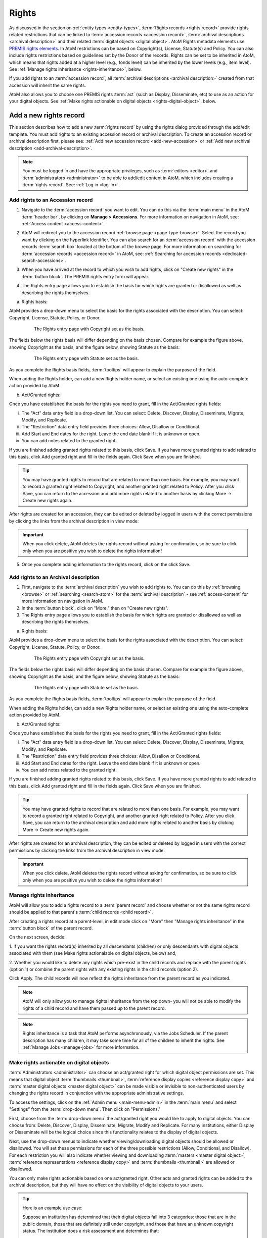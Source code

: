 .. _rights:

======
Rights
======

.. |edit| image:: images/edit-sign.png
   :height: 18
   :width: 18

.. |plus| image:: images/plus-sign.png
   :height: 18
   :width: 18

.. |gears| image:: images/gears.png
   :height: 18
   :width: 18

As discussed in the section on :ref:`entity types <entity-types>`,
:term:`Rights records <rights record>` provide rights related restrictions
that can be linked to :term:`accession records <accession record>`,
:term:`archival descriptions <archival description>` and their related
:term:`digital objects <digital object>`. AtoM Rights metadata elements use
`PREMIS rights elements <http://www.loc.gov/standards/premis/>`__. In AtoM
restrictions can be based on Copyright(s), License, Statute(s) and Policy.
You can also include rights restrictions based on guidelines set by the
Donor of the records. Rights can be set to be inherited in AtoM, which means
that rights added at a higher level (e.g., fonds level) can be inherited by the
lower levels (e.g., item level). See
:ref:`Manage rights inheritance <rights-inheritance>`, below.

If you add rights to an :term:`accession record`, all
:term:`archival descriptions <archival description>` created from that
accession will inherit the same rights.

AtoM also allows you to choose one PREMIS rights :term:`act` (such as Display,
Disseminate, etc) to use as an action for your digital objects. See
:ref:`Make rights actionable on digital objects <rights-digital-object>`, below.

Add a new rights record
=======================

This section describes how to add a new :term:`rights record` by using the
rights dialog provided through the add/edit template. You must add rights to
an existing accession record or archival description. To create an accession
record or archival description first, please see:
:ref:`Add new accession record <add-new-accession>` or
:ref:`Add new archival description <add-archival-description>`.

.. NOTE::

   You must be logged in and have the appropriate privileges, such as
   :term:`editors <editor>` and :term:`administrators <administrator>` to be
   able to add/edit content in AtoM, which includes creating a
   :term:`rights record`. See: :ref:`Log in <log-in>`.

.. _add-rights-accession:

Add rights to an Accession record
---------------------------------

1. Navigate to the :term:`accession record` you want to edit. You can do this
   via the :term:`main menu` in the AtoM :term:`header bar`, by clicking on
   **Manage > Accessions**. For more information on navigation in AtoM,
   see: :ref:`Access content <access-content>`.

.. image:: images/manage-accessions.*
   :align: center
   :width: 30%
   :alt: An image of the Manage menu

2. AtoM will redirect you to the accession record :ref:`browse page
   <page-type-browse>`. Select the record you want by clicking on the
   hyperlink Identifier. You can also search for an :term:`accession record`
   with the accession records :term:`search box` located at the bottom of the
   browse page. For more information on searching for :term:`accession records
   <accession record>` in AtoM, see: :ref:`Searching for accession records
   <dedicated-search-accessions>`.

.. image:: images/accession-search-wildcard.*
   :align: center
   :width: 65%
   :alt: An image of searching for an accession

3. When you have arrived at the record to which you wish to add rights, click
   on "Create new rights" in the :term:`button block`. The PREMIS rights entry form
   will appear.

.. image:: images/rights-button-block.*
   :align: center
   :width: 70%
   :alt: Access Create New Rights link through the button block

4. The Rights entry page allows you to establish the basis for which rights are
   granted or disallowed as well as describing the rights themselves.

a. Rights basis:

AtoM provides a drop-down menu to select the basis for the rights associated
with the description. You can select: Copyright, License, Statute, Policy, or
Donor.

.. figure:: images/rights-entry-basis.*
   :align: center
   :width: 100%
   :figwidth: 80%
   :alt: Rights entry page with copyright as the basis

   The Rights entry page with Copyright set as the basis.

The fields below the rights basis will differ depending on the basis chosen.
Compare for  example the figure above, showing Copyright as the basis, and the
figure below,  showing Statute as the basis:

.. figure:: images/rights-basis-statute.*
   :align: center
   :width: 100%
   :figwidth: 80%
   :alt: Rights entry page with statute as the basis

   The Rights entry page with Statute set as the basis.

As you complete the Rights basis fields, :term:`tooltips` will appear to explain
the purpose of the field.

When adding the Rights holder, can add a new Rights holder name, or select an
existing one using the auto-complete action provided by AtoM.

b. Act/Granted rights:

Once you have established the basis for the rights you need to grant, fill in
the Act/Granted rights fields:

i. The "Act" data entry field is a drop-down list. You can select: Delete,
   Discover, Display, Disseminate, Migrate, Modify, and Replicate.

ii. The "Restriction" data entry field provides three choices: Allow,
    Disallow or Conditional.

iii. Add Start and End dates for the right. Leave the end date blank if it is
     unknown or open.

iv. You can add notes related to the granted right.

If you are finished adding granted rights related to this basis, click Save. If
you have more granted rights to add related to this basis, click Add granted
right and fill in the fields again. Click Save when you are finished.

.. TIP::

   You may have granted rights to record that are related to more than one basis.
   For example, you may want to record a granted right related to Copyright, and
   another granted right related to Policy. After you click Save, you can return
   to the accession and add more rights related to another basis by
   clicking More -> Create new rights again.

After rights are created for an accession, they can be edited or
deleted by logged in users with the correct permissions by clicking the links
from the archival description in view mode:

.. image:: images/rights-edit-delete.*
   :align: center
   :width: 75%
   :alt: Edit and delete links for rights records.

.. important::

   When you click delete, AtoM deletes the rights record without asking for
   confirmation, so be sure to click only when you are positive you wish to
   delete the rights information!

5. Once you complete adding information to the rights record, click on the
   click Save.

.. _rights-archival-description:

Add rights to an Archival description
-------------------------------------

1. First, navigate to the :term:`archival description` you wish to add rights to.
   You can do this by :ref:`browsing <browse>` or :ref:`searching <search-atom>`
   for the :term:`archival description` - see :ref:`access-content` for more
   information on navigation in AtoM.

2. In the :term:`button block`, click on "More," then on "Create new rights".

3. The Rights entry page allows you to establish the basis for which rights are
   granted or disallowed as well as describing the rights themselves.

a. Rights basis:

AtoM provides a drop-down menu to select the basis for the rights associated
with the description. You can select: Copyright, License, Statute, Policy, or
Donor.

.. figure:: images/rights-entry-basis.*
   :align: center
   :width: 100%
   :figwidth: 80%
   :alt: Rights entry page with copyright as the basis

   The Rights entry page with Copyright set as the basis.

The fields below the rights basis will differ depending on the basis chosen.
Compare for  example the figure above, showing Copyright as the basis, and the
figure below,  showing Statute as the basis:

.. figure:: images/rights-basis-statute.*
   :align: center
   :width: 100%
   :figwidth: 80%
   :alt: Rights entry page with statute as the basis

   The Rights entry page with Statute set as the basis.

As you complete the Rights basis fields, :term:`tooltips` will appear to explain
the purpose of the field.

When adding the Rights holder, can add a new Rights holder name, or select an
existing one using the auto-complete action provided by AtoM.

b. Act/Granted rights:

Once you have established the basis for the rights you need to grant, fill in
the Act/Granted rights fields:

i. The "Act" data entry field is a drop-down list. You can select: Delete,
   Discover, Display, Disseminate, Migrate, Modify, and Replicate.

ii. The "Restriction" data entry field provides three choices: Allow,
    Disallow or Conditional.

iii. Add Start and End dates for the right. Leave the end date blank if it is
     unknown or open.

iv. You can add notes related to the granted right.

If you are finished adding granted rights related to this basis, click Save. If
you have more granted rights to add related to this basis, click Add granted
right and fill in the fields again. Click Save when you are finished.

.. TIP::

   You may have granted rights to record that are related to more than one basis.
   For example, you may want to record a granted right related to Copyright, and
   another granted right related to Policy. After you click Save, you can return
   to the archival description and add more rights related to another basis by
   clicking More -> Create new rights again.

After rights are created for an archival description, they can be edited or
deleted by logged in users with the correct permissions by clicking the links
from the archival description in view mode:

.. image:: images/rights-edit-delete.*
   :align: center
   :width: 75%
   :alt: Edit and delete links for rights records.

.. important::

   When you click delete, AtoM deletes the rights record without asking for
   confirmation, so be sure to click only when you are positive you wish to
   delete the rights information!


.. _rights-inheritance:

Manage rights inheritance
-------------------------

AtoM will allow you to add a rights record to a :term:`parent record` and choose
whether or not the same rights record should be applied to that parent's
:term:`child records <child record>`.

After creating a rights record at a parent-level, in edit mode click on "More"
then "Manage rights inheritance" in the :term:`button block` of the parent record.

.. image:: images/manage-rights-inheritance.*
   :align: center
   :width: 80%
   :alt: Manage rights inheritance, available in the button block in edit mode.

On the next screen, decide:

1. If you want the rights record(s) inherited by all descendants (children) or
only descendants with digital objects associated with them (see Make rights
actionalable on digital objects, below) and,

2. Whether you would like to delete any rights which pre-exist in the child
records and replace with the parent rights (option 1) or combine the parent
rights with any existing rights in the child records (option 2).

.. image:: images/rights-inheritance-options.*
   :align: center
   :width: 80%
   :alt: Rights inheritance options in AtoM.

Click Apply. The child records will now reflect the rights inheritance from the
parent record as you indicated.

.. note::

   AtoM will only allow you to manage rights inheritance from the top down- you
   will not be able to modify the rights of a child record and have them
   passed up to the parent record.

.. note::

   Rights inheritance is a task that AtoM performs asynchronously, via the Jobs
   Scheduler. If the parent description has many children, it may take some time
   for all of the children to inherit the rights. See :ref:`Manage Jobs <manage-jobs>`
   for more information.

.. _rights-digital-object:

Make rights actionable on digital objects
-----------------------------------------

:term:`Administrators <administrator>` can choose an act/granted right for which
digital object permissions are set. This means that digital object
:term:`thumbnails <thumbnail>`,
:term:`reference display copies <reference display copy>` and
:term:`master digital objects <master digital object>` can be made visible or
invisible to non-authenticated users by changing the rights record in
conjunction with the appropriate administrative settings.

To access the settings, click on the
|gears| :ref:`Admin menu <main-menu-admin>` in the :term:`main menu` and
select "Settings" from the :term:`drop-down menu`. Then click on "Permissions."

.. image:: images/rights-digital-permissions.*
   :align: center
   :width: 80%
   :alt: Permission settings for digital objects based on granted rights.

First, choose from the :term:`drop-down menu` the act/granted right you
would like to apply to digital objects. You can choose from: Delete, Discover,
Display, Disseminate, Migrate, Modify and Replicate. For many institutions,
either Display or Disseminate will be the logical choice since this functionality
relates to the display of digital objects.

Next, use the drop-down menus to indicate whether viewing/downloading digital
objects should be allowed or disallowed. You will set these permissions for
each of the three possible restrictions (Allow, Conditional, and Disallow). For
each restriction you will also indicate whether viewing and downloading
:term:`masters <master digital object>`, :term:`reference representations
<reference display copy>` and :term:`thumbnails <thumbnail>` are allowed or
disallowed.

You can only make rights actionable based on one act/granted right. Other
acts and granted rights can be added to the archival description, but they
will have no effect on the visibility of digital objects to your users.

.. tip::

   Here is an example use case:

   Suppose an institution has determined that their digital objects fall into
   3 categories: those that are in the public domain, those that are definitely
   still under copyright, and those that have an unknown copyright status.
   The institution does a risk assessment and determines that:

   - Public domain digital objects can be accessed by anyone in any format
   - Items under copyright can only be viewed online in their thumbnail version
   - Items with unknown or uncertain copyright status can be viewed online, but
     only in smaller resolution. It is determined to be too risky to allow online
     access to the master copies.

   The institution has created rights records for their archival descriptions
   using the act "Display".

   This institution would set their Permissions as such:

   .. image:: images/example-rights.*
      :align: center
      :width: 70%
      :alt: Example permissions settings

   Example rights records in the related archival descriptions could look like
   this:

   Public domain items: Display - Allow

   .. image:: images/example-allow.*
      :align: center
      :width: 60%
      :alt: Example rights records when displayed is Allowed


   The digital object would display, and would also be "clickable" to access
   the master copy:

   .. image:: images/image-allowed.*
      :align: center
      :width: 60%
      :alt: Example of digital object for which display is allowed.

   Copyrighted items: Display - Disallow

   .. image:: images/example-disallow.*
      :align: center
      :width: 60%
      :alt: Example rights records when displayed is Disallowed

   The digital object would not display, and is replaced by a statement
   explaining why it is not visible:

   .. image:: images/image-disallow.*
      :align: center
      :width: 60%
      :alt: Example of digital object for which display is disallowed.

   Uncertain copyright: Display - Conditional

   .. image:: images/example-conditional.*
      :align: center
      :width: 60%
      :alt: Example rights records when displayed is Conditional

   The image will display in its reference representation, but will not be
   "clickable", preventing the user from using the master image:

   .. image:: images/image-conditional.*
      :align: center
      :width: 60%
      :alt: Example of digital object for which display is conditional.


.. _disallow-statements:

Disallowed and Conditional statements
-------------------------------------

To alter the statement displayed for either Disallowed or Conditional digital
object views, :term:`administrators <administrator>` can do so
on the :ref:`Settings <settings>` page under
:ref:`User Interface Labels <user-interface-labels>`.


Manage Rights holders records
-----------------------------

1. Users with :term:`editor` and :term:`administrator` access permissions can
   navigate to the :term:`main menu` located in the AtoM :term:`header bar` and
   click on the |edit| :ref:`Manage <main-menu-manage>` menu, then select
   Rights holders from the drop-down list. AtoM will take you to a browse page
   for Rights holders.

.. image:: images/manage-rightsholders.*
   :align: center
   :width: 30%
   :alt: An image of the Manage menu in the AtoM header bar

.. TIP::

   For general information on navigation in AtoM, see:
   :ref:`Access content <access-content>`. For general information on browse
   menus in AtoM, see: :ref:`browse`. See also our section on the
   :ref:`Manage menu <main-menu-manage>`

   An :term:`administrator` can also customize the elements that appear in
   the :ref:`main-menu` via **Admin > Menus**. For more information, see:
   :ref:`manage-menus`.

2. When you have arrived at the Rights holders records browse page, AtoM
   provides a dedicated search box for searching existing rights holders in the
   system. For more information on using the Rights holders dedicated search
   box, see: :ref:`dedicated-search-rights`. The list of rights holders can be
   browsed by "most recent" or "alphabetic" via the :ref:`recurring-sort-button`
   on the page.

.. image:: images/browse-rightsholders.*
   :align: center
   :width: 75%
   :alt: An image of the Rights holders browse page

3. If you click on the hyper-link name of a rights holder, AtoM takes you to
   the View rights holder page.

.. image:: images/rightsholder-view-page.*
   :align: center
   :width: 75%
   :alt: An image of a Rights holder view page

4. The View rights holder page lets the authorized user edit and delete the
   existing rights holder record, or add a new rights holder.

5. If you click on the edit button, AtoM takes you to the Edit rights holder
   template. There are two areas: the Identity area and the Contact area. In
   the Identity area there is one data entry field, authorized form of name.
   In the Contact area there is add new button, which allows you to add a new
   contact person. If you click on the add new button, AtoM opens a contact
   information dialogue with three tabs, Main, Physical location and Other
   details. Add as much information into the Related contact information
   dialogue and click on the Submit button.

.. image:: images/edit-rights-holder.*
   :align: center
   :width: 75%
   :alt: An image of editing a Rights holder record

6. Remember to click on the Save button at the bottom of the rights holder
   page to save all the new information you have added to the rights holder
   record. AtoM will reload the Rights holder record in :term:`view mode`.

.. image:: images/button-block-save.*
   :align: center
   :width: 65%
   :alt: An image of button block when in edit mode

7. If you click on the :term:`Delete button` located at the bottom of the
   Rights holder record when in :term:`view mode`, AtoM will ask you to confirm
   that you want to delete the Rights holder record. Click the "Delete" button
   to delete, or the "Cancel" button to return to Rights holder record
   :term:`view page`. If you click "Delete," the Rights holder record will be
   permanently deleted.

.. image:: images/rightsholder-delete-confirm.*
   :align: center
   :width: 75%
   :alt: An image of a deletion confirmation message on a Rights holder record

:ref:`Back to top <rights>`
